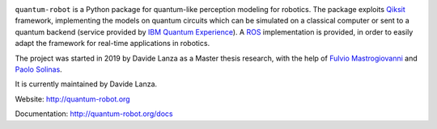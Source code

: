 .. image:: https://travis-ci.com/Davidelanz/quantum-robot.svg?token=BnWGyPSEGJoK3Kmq8jGJ&branch=master
   :target: https://travis-ci.com/github/Davidelanz/quantum-robot
   :alt: Build

.. image:: https://codecov.io/gh/Davidelanz/quantum-robot/branch/master/graph/badge.svg?token=69IQEINMQU
   :target: https://codecov.io/gh/Davidelanz/quantum-robot
   :alt: Code coverage

.. image:: https://api.codeclimate.com/v1/badges/498a54bb981af54decec/maintainability
   :target: https://codeclimate.com/github/Davidelanz/quantum-robot/maintainability
   :alt: Maintainability

.. image:: https://pypip.in/status/quantum-robot/badge.svg
   :target: https://pypi.org/project/quantum-robot/
   :alt: Development Status

.. image:: https://img.shields.io/badge/linux-xenial|bionic-blue
   :target: #
   :alt: Linux

.. image:: https://img.shields.io/badge/python-3.6|3.7|3.8-blue
   :target: #
   :alt: Python

.. image:: https://badge.fury.io/py/quantum-robot.svg
   :target: https://pypi.org/project/quantum-robot/
   :alt: PyPi version

.. image:: https://img.shields.io/badge/license-GNU_GPL-blue
   :target: https://github.com/Davidelanz/quantum-robot/blob/master/LICENSE 
   :alt: License


.. raw:: html

   <table align="center" style="width:70%; border: 1px solid black; margin-bottom:20px">
       <tr>
       <th> <b>BEWARE:</b> package still under developement. If you are not one of the developers, it is not suggested to install it yet.
       </tr>
   </table>


``quantum-robot`` is a Python package for quantum-like perception modeling for robotics. 
The package exploits `Qiksit <https://qiskit.org/>`__ framework, implementing the models on
quantum circuits which can be simulated on a classical computer or sent to a quantum 
backend (service provided by `IBM Quantum Experience <https://quantum-computing.ibm.com/>`__).
A `ROS <https://www.ros.org/>`__ implementation is provided, in order to easily adapt the
framework for real-time applications in robotics.

The project was started in 2019 by Davide Lanza as a Master thesis research, with the help
of `Fulvio Mastrogiovanni <https://www.dibris.unige.it/mastrogiovanni-fulvio>`__ and `Paolo
Solinas <http://www.spin.cnr.it/index.php/people/46-researchers/49-solinas-paolo.html>`__.

It is currently maintained by Davide Lanza.

Website: http://quantum-robot.org

Documentation: http://quantum-robot.org/docs

